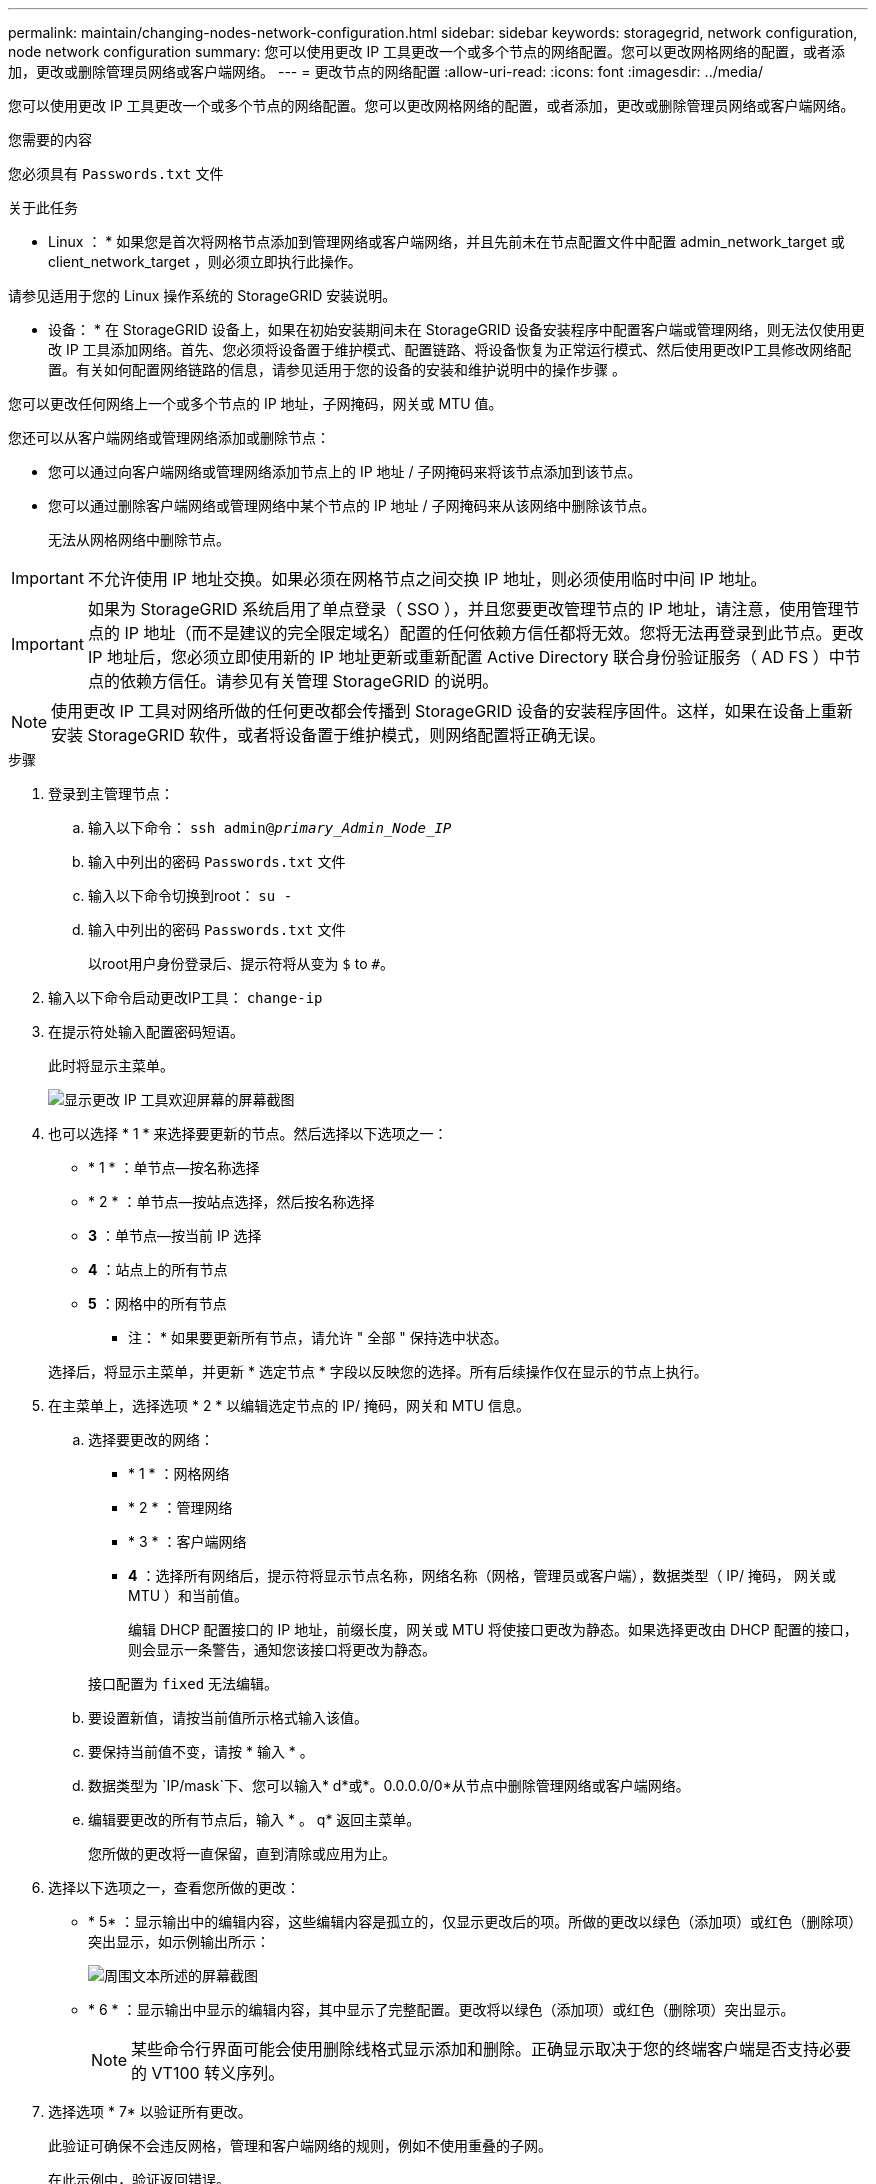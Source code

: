 ---
permalink: maintain/changing-nodes-network-configuration.html 
sidebar: sidebar 
keywords: storagegrid, network configuration, node network configuration 
summary: 您可以使用更改 IP 工具更改一个或多个节点的网络配置。您可以更改网格网络的配置，或者添加，更改或删除管理员网络或客户端网络。 
---
= 更改节点的网络配置
:allow-uri-read: 
:icons: font
:imagesdir: ../media/


[role="lead"]
您可以使用更改 IP 工具更改一个或多个节点的网络配置。您可以更改网格网络的配置，或者添加，更改或删除管理员网络或客户端网络。

.您需要的内容
您必须具有 `Passwords.txt` 文件

.关于此任务
* Linux ： * 如果您是首次将网格节点添加到管理网络或客户端网络，并且先前未在节点配置文件中配置 admin_network_target 或 client_network_target ，则必须立即执行此操作。

请参见适用于您的 Linux 操作系统的 StorageGRID 安装说明。

* 设备： * 在 StorageGRID 设备上，如果在初始安装期间未在 StorageGRID 设备安装程序中配置客户端或管理网络，则无法仅使用更改 IP 工具添加网络。首先、您必须将设备置于维护模式、配置链路、将设备恢复为正常运行模式、然后使用更改IP工具修改网络配置。有关如何配置网络链路的信息，请参见适用于您的设备的安装和维护说明中的操作步骤 。

您可以更改任何网络上一个或多个节点的 IP 地址，子网掩码，网关或 MTU 值。

您还可以从客户端网络或管理网络添加或删除节点：

* 您可以通过向客户端网络或管理网络添加节点上的 IP 地址 / 子网掩码来将该节点添加到该节点。
* 您可以通过删除客户端网络或管理网络中某个节点的 IP 地址 / 子网掩码来从该网络中删除该节点。
+
无法从网格网络中删除节点。




IMPORTANT: 不允许使用 IP 地址交换。如果必须在网格节点之间交换 IP 地址，则必须使用临时中间 IP 地址。


IMPORTANT: 如果为 StorageGRID 系统启用了单点登录（ SSO ），并且您要更改管理节点的 IP 地址，请注意，使用管理节点的 IP 地址（而不是建议的完全限定域名）配置的任何依赖方信任都将无效。您将无法再登录到此节点。更改 IP 地址后，您必须立即使用新的 IP 地址更新或重新配置 Active Directory 联合身份验证服务（ AD FS ）中节点的依赖方信任。请参见有关管理 StorageGRID 的说明。


NOTE: 使用更改 IP 工具对网络所做的任何更改都会传播到 StorageGRID 设备的安装程序固件。这样，如果在设备上重新安装 StorageGRID 软件，或者将设备置于维护模式，则网络配置将正确无误。

.步骤
. 登录到主管理节点：
+
.. 输入以下命令： `ssh admin@_primary_Admin_Node_IP_`
.. 输入中列出的密码 `Passwords.txt` 文件
.. 输入以下命令切换到root： `su -`
.. 输入中列出的密码 `Passwords.txt` 文件
+
以root用户身份登录后、提示符将从变为 `$` to `#`。



. 输入以下命令启动更改IP工具： `change-ip`
. 在提示符处输入配置密码短语。
+
此时将显示主菜单。

+
image::../media/change_ip_tool_main_menu.png[显示更改 IP 工具欢迎屏幕的屏幕截图]

. 也可以选择 * 1 * 来选择要更新的节点。然后选择以下选项之一：
+
** * 1 * ：单节点—按名称选择
** * 2 * ：单节点—按站点选择，然后按名称选择
** *3* ：单节点—按当前 IP 选择
** *4* ：站点上的所有节点
** *5* ：网格中的所有节点
+
* 注： * 如果要更新所有节点，请允许 " 全部 " 保持选中状态。



+
选择后，将显示主菜单，并更新 * 选定节点 * 字段以反映您的选择。所有后续操作仅在显示的节点上执行。

. 在主菜单上，选择选项 * 2 * 以编辑选定节点的 IP/ 掩码，网关和 MTU 信息。
+
.. 选择要更改的网络：
+
*** * 1 * ：网格网络
*** * 2 * ：管理网络
*** * 3 * ：客户端网络
*** *4* ：选择所有网络后，提示符将显示节点名称，网络名称（网格，管理员或客户端），数据类型（ IP/ 掩码， 网关或 MTU ）和当前值。


+
编辑 DHCP 配置接口的 IP 地址，前缀长度，网关或 MTU 将使接口更改为静态。如果选择更改由 DHCP 配置的接口，则会显示一条警告，通知您该接口将更改为静态。



+
接口配置为 `fixed` 无法编辑。

+
.. 要设置新值，请按当前值所示格式输入该值。
.. 要保持当前值不变，请按 * 输入 * 。
.. 数据类型为 `IP/mask`下、您可以输入* d*或*。0.0.0.0/0*从节点中删除管理网络或客户端网络。
.. 编辑要更改的所有节点后，输入 * 。 q* 返回主菜单。
+
您所做的更改将一直保留，直到清除或应用为止。



. 选择以下选项之一，查看您所做的更改：
+
** * 5* ：显示输出中的编辑内容，这些编辑内容是孤立的，仅显示更改后的项。所做的更改以绿色（添加项）或红色（删除项）突出显示，如示例输出所示：
+
image::../media/change_ip_tool_edit_ip_mask_sample_output.png[周围文本所述的屏幕截图]

** * 6 * ：显示输出中显示的编辑内容，其中显示了完整配置。更改将以绿色（添加项）或红色（删除项）突出显示。
+

NOTE: 某些命令行界面可能会使用删除线格式显示添加和删除。正确显示取决于您的终端客户端是否支持必要的 VT100 转义序列。



. 选择选项 * 7* 以验证所有更改。
+
此验证可确保不会违反网格，管理和客户端网络的规则，例如不使用重叠的子网。

+
在此示例中，验证返回错误。

+
image::../media/change_ip_tool_validate_sample_error_messages.gif[周围文本所述的屏幕截图]

+
在此示例中，验证已通过。

+
image::../media/change_ip_tool_validate_sample_passed_messages.gif[周围文本所述的屏幕截图]

. 验证通过后，请选择以下选项之一：
+
** *8* ：保存未应用的更改。
+
使用此选项，您可以退出更改 IP 工具并稍后重新启动它，而不会丢失任何未应用的更改。

** * 。 10* ：应用新网络配置。


. 如果选择了选项 * 。 10* ，请选择以下选项之一：
+
** * 应用 * ：立即应用更改，并在必要时自动重新启动每个节点。
+
如果新网络配置不需要更改任何物理网络连接，您可以选择 * 应用 * 以立即应用更改。如果需要，节点将自动重新启动。此时将显示需要重新启动的节点。

** * 阶段 * ：下次手动重新启动节点时应用更改。
+
如果要使新网络配置正常运行，需要更改物理或虚拟网络配置，则必须使用 * 阶段 * 选项，关闭受影响的节点，进行必要的物理网络更改并重新启动受影响的节点。如果选择 * 应用 * 而未先进行这些网络更改，则更改通常会失败。

+

IMPORTANT: 如果使用 * 阶段 * 选项，则必须在暂存后尽快重新启动节点，以最大程度地减少中断。

** * 取消 * ：此时不要更改任何网络。
+
如果您不知道建议的更改需要重新启动节点，则可以推迟更改以最大限度地减少对用户的影响。选择 * 取消 * 将返回到主菜单并保留所做的更改，以便稍后应用。

+
如果选择 * 应用 * 或 * 阶段 * ，则会生成一个新的网络配置文件，并执行配置，同时会使用新的工作信息更新节点。

+
在配置期间，输出将在应用更新时显示状态。

+
[listing]
----
Generating new grid networking description file...

Running provisioning...

Updating grid network configuration on Name
----


+
应用或暂存更改后，由于网格配置更改，系统将生成新的恢复软件包。

. 如果选择了 * 阶段 * ，请在配置完成后按照以下步骤进行操作：
+
.. 根据需要进行物理或虚拟网络更改。
+
* 物理网络更改 * ：进行必要的物理网络更改，必要时安全关闭节点。

+
* Linux * ：如果您是首次将节点添加到管理网络或客户端网络，请确保已按照 "`将接口添加到现有节点 " 中所述添加接口。`

.. 重新启动受影响的节点。


. 完成更改后，选择 * 。 0* 退出更改 IP 工具。
. 从网格管理器下载新的恢复软件包。
+
.. 选择 * 维护 * > * 系统 * > * 恢复包 * 。
.. 输入配置密码短语。




.相关信息
link:linux-adding-interfaces-to-existing-node.html["Linux：向现有节点添加接口"]

link:../rhel/index.html["安装 Red Hat Enterprise Linux 或 CentOS"]

link:../ubuntu/index.html["安装 Ubuntu 或 Debian"]

link:../sg100-1000/index.html["SG100和AMP；SG1000服务设备"]

link:../sg6000/index.html["SG6000 存储设备"]

link:../sg5700/index.html["SG5700 存储设备"]

link:../admin/index.html["管理 StorageGRID"]

link:configuring-ip-addresses.html["配置IP地址"]
